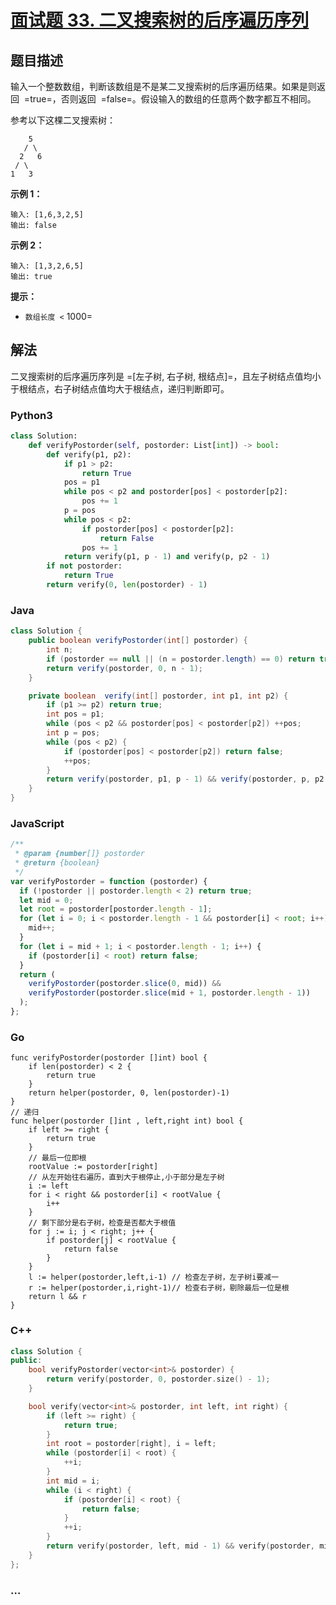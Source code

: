 * [[https://leetcode-cn.com/problems/er-cha-sou-suo-shu-de-hou-xu-bian-li-xu-lie-lcof/][面试题 33.
二叉搜索树的后序遍历序列]]
  :PROPERTIES:
  :CUSTOM_ID: 面试题-33.-二叉搜索树的后序遍历序列
  :END:
** 题目描述
   :PROPERTIES:
   :CUSTOM_ID: 题目描述
   :END:

#+begin_html
  <!-- 这里写题目描述 -->
#+end_html

输入一个整数数组，判断该数组是不是某二叉搜索树的后序遍历结果。如果是则返回
 =true=，否则返回  =false=。假设输入的数组的任意两个数字都互不相同。

参考以下这棵二叉搜索树：

#+begin_example
       5
      / \
     2   6
    / \
   1   3
#+end_example

*示例 1：*

#+begin_example
  输入: [1,6,3,2,5]
  输出: false
#+end_example

*示例 2：*

#+begin_example
  输入: [1,3,2,6,5]
  输出: true
#+end_example

*提示：*

- =数组长度 <= 1000=

** 解法
   :PROPERTIES:
   :CUSTOM_ID: 解法
   :END:

#+begin_html
  <!-- 这里可写通用的实现逻辑 -->
#+end_html

二叉搜索树的后序遍历序列是
=[左子树, 右子树, 根结点]=，且左子树结点值均小于根结点，右子树结点值均大于根结点，递归判断即可。

#+begin_html
  <!-- tabs:start -->
#+end_html

*** *Python3*
    :PROPERTIES:
    :CUSTOM_ID: python3
    :END:

#+begin_html
  <!-- 这里可写当前语言的特殊实现逻辑 -->
#+end_html

#+begin_src python
  class Solution:
      def verifyPostorder(self, postorder: List[int]) -> bool:
          def verify(p1, p2):
              if p1 > p2:
                  return True
              pos = p1
              while pos < p2 and postorder[pos] < postorder[p2]:
                  pos += 1
              p = pos
              while pos < p2:
                  if postorder[pos] < postorder[p2]:
                      return False
                  pos += 1
              return verify(p1, p - 1) and verify(p, p2 - 1)
          if not postorder:
              return True
          return verify(0, len(postorder) - 1)
#+end_src

*** *Java*
    :PROPERTIES:
    :CUSTOM_ID: java
    :END:

#+begin_html
  <!-- 这里可写当前语言的特殊实现逻辑 -->
#+end_html

#+begin_src java
  class Solution {
      public boolean verifyPostorder(int[] postorder) {
          int n;
          if (postorder == null || (n = postorder.length) == 0) return true;
          return verify(postorder, 0, n - 1);
      }

      private boolean  verify(int[] postorder, int p1, int p2) {
          if (p1 >= p2) return true;
          int pos = p1;
          while (pos < p2 && postorder[pos] < postorder[p2]) ++pos;
          int p = pos;
          while (pos < p2) {
              if (postorder[pos] < postorder[p2]) return false;
              ++pos;
          }
          return verify(postorder, p1, p - 1) && verify(postorder, p, p2 - 1);
      }
  }
#+end_src

*** *JavaScript*
    :PROPERTIES:
    :CUSTOM_ID: javascript
    :END:
#+begin_src js
  /**
   * @param {number[]} postorder
   * @return {boolean}
   */
  var verifyPostorder = function (postorder) {
    if (!postorder || postorder.length < 2) return true;
    let mid = 0;
    let root = postorder[postorder.length - 1];
    for (let i = 0; i < postorder.length - 1 && postorder[i] < root; i++) {
      mid++;
    }
    for (let i = mid + 1; i < postorder.length - 1; i++) {
      if (postorder[i] < root) return false;
    }
    return (
      verifyPostorder(postorder.slice(0, mid)) &&
      verifyPostorder(postorder.slice(mid + 1, postorder.length - 1))
    );
  };
#+end_src

*** *Go*
    :PROPERTIES:
    :CUSTOM_ID: go
    :END:
#+begin_example
  func verifyPostorder(postorder []int) bool {
      if len(postorder) < 2 {
          return true
      }
      return helper(postorder, 0, len(postorder)-1)
  }
  // 递归
  func helper(postorder []int , left,right int) bool {
      if left >= right {
          return true
      }
      // 最后一位即根
      rootValue := postorder[right]
      // 从左开始往右遍历，直到大于根停止,小于部分是左子树
      i := left
      for i < right && postorder[i] < rootValue {
          i++
      }
      // 剩下部分是右子树，检查是否都大于根值
      for j := i; j < right; j++ {
          if postorder[j] < rootValue {
              return false
          }
      }
      l := helper(postorder,left,i-1) // 检查左子树，左子树i要减一
      r := helper(postorder,i,right-1)// 检查右子树，剔除最后一位是根
      return l && r
  }
#+end_example

*** *C++*
    :PROPERTIES:
    :CUSTOM_ID: c
    :END:
#+begin_src cpp
  class Solution {
  public:
      bool verifyPostorder(vector<int>& postorder) {
          return verify(postorder, 0, postorder.size() - 1);
      }

      bool verify(vector<int>& postorder, int left, int right) {
          if (left >= right) {
              return true;
          }
          int root = postorder[right], i = left;
          while (postorder[i] < root) {
              ++i;
          }
          int mid = i;
          while (i < right) {
              if (postorder[i] < root) {
                  return false;
              }
              ++i;
          }
          return verify(postorder, left, mid - 1) && verify(postorder, mid, right - 1);
      }
  };
#+end_src

*** *...*
    :PROPERTIES:
    :CUSTOM_ID: section
    :END:
#+begin_example
#+end_example

#+begin_html
  <!-- tabs:end -->
#+end_html
